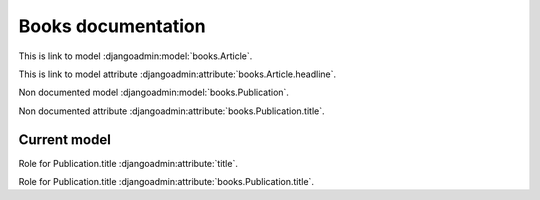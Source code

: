 ===================
Books documentation
===================

This is link to model :djangoadmin:model:`books.Article`.

This is link to model attribute :djangoadmin:attribute:`books.Article.headline`.

Non documented model :djangoadmin:model:`books.Publication`.

Non documented attribute :djangoadmin:attribute:`books.Publication.title`.

.. djangoadmin:model:: books.Article

   Description of the model.

Current model
-------------

.. djangoadmin:currentmodel:: books.Publication

Role for Publication.title :djangoadmin:attribute:`title`.

.. djangoadmin:currentmodel:: None

Role for Publication.title :djangoadmin:attribute:`books.Publication.title`.

